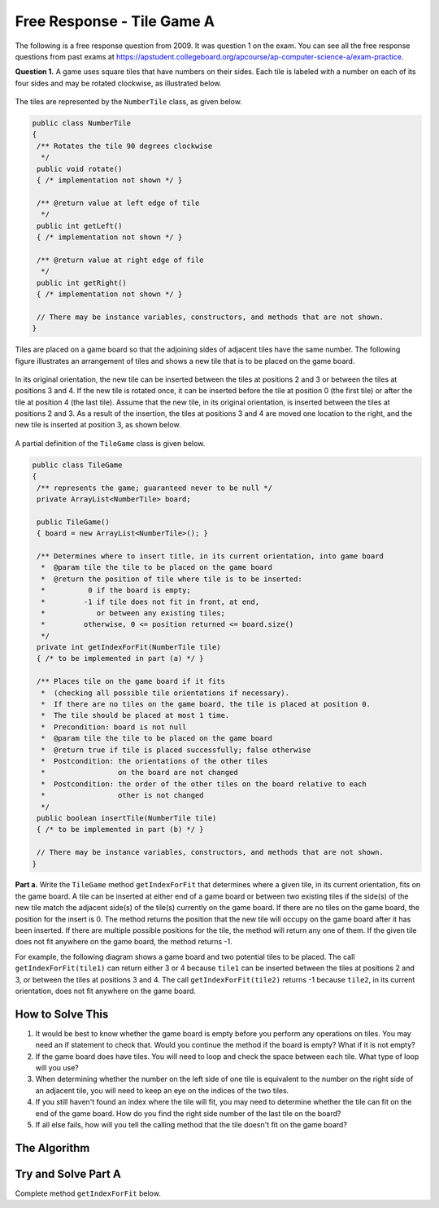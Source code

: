 .. qnum::
   :prefix:  8-17-
   :start: 1

Free Response - Tile Game A
===========================

..	index::
	single: tilegamea
    single: free response

The following is a free response question from 2009.  It was question 1 on the exam.  You can see all the free response questions from past exams at https://apstudent.collegeboard.org/apcourse/ap-computer-science-a/exam-practice.

**Question 1.**  A game uses square tiles that have numbers on their sides. Each tile is labeled with a number on each of its four sides and may be rotated clockwise, as illustrated below.

.. figure:: Figures/tileGameDiagram.png
    :width: 665px
    :align: center
    :figclass: align-center

The tiles are represented by the ``NumberTile`` class, as given below.

.. code-block:: java

   public class NumberTile
   {
    /** Rotates the tile 90 degrees clockwise
     */
    public void rotate()
    { /* implementation not shown */ }

    /** @return value at left edge of tile
     */
    public int getLeft()
    { /* implementation not shown */ }

    /** @return value at right edge of file
     */
    public int getRight()
    { /* implementation not shown */ }

    // There may be instance variables, constructors, and methods that are not shown.
   }

Tiles are placed on a game board so that the adjoining sides of adjacent tiles have the same number. The
following figure illustrates an arrangement of tiles and shows a new tile that is to be placed on the game board.

.. figure:: Figures/tileGameDiagram2.png
    :width: 607px
    :align: center
    :figclass: align-center

In its original orientation, the new tile can be inserted between the tiles at positions 2 and 3 or between the tiles
at positions 3 and 4. If the new tile is rotated once, it can be inserted before the tile at position 0 (the first tile) or
after the tile at position 4 (the last tile). Assume that the new tile, in its original orientation, is inserted between
the tiles at positions 2 and 3. As a result of the insertion, the tiles at positions 3 and 4 are moved one location to
the right, and the new tile is inserted at position 3, as shown below.

.. figure:: Figures/tileGameDiagram3.png
    :width: 546px
    :align: center
    :figclass: align-center

A partial definition of the ``TileGame`` class is given below.

.. code-block:: java

   public class TileGame
   {
    /** represents the game; guaranteed never to be null */
    private ArrayList<NumberTile> board;

    public TileGame()
    { board = new ArrayList<NumberTile>(); }

    /** Determines where to insert title, in its current orientation, into game board
     *  @param tile the tile to be placed on the game board
     *  @return the position of tile where tile is to be inserted:
     *          0 if the board is empty;
     *         -1 if tile does not fit in front, at end,
     *            or between any existing tiles;
     *         otherwise, 0 <= position returned <= board.size()
     */
    private int getIndexForFit(NumberTile tile)
    { /* to be implemented in part (a) */ }

    /** Places tile on the game board if it fits
     *  (checking all possible tile orientations if necessary).
     *  If there are no tiles on the game board, the tile is placed at position 0.
     *  The tile should be placed at most 1 time.
     *  Precondition: board is not null
     *  @param tile the tile to be placed on the game board
     *  @return true if tile is placed successfully; false otherwise
     *  Postcondition: the orientations of the other tiles
     *                 on the board are not changed
     *  Postcondition: the order of the other tiles on the board relative to each
     *                 other is not changed
     */
    public boolean insertTile(NumberTile tile)
    { /* to be implemented in part (b) */ }

    // There may be instance variables, constructors, and methods that are not shown.
   }

**Part a.**
Write the ``TileGame`` method ``getIndexForFit`` that determines where a given tile, in its current
orientation, fits on the game board. A tile can be inserted at either end of a game board or between two
existing tiles if the side(s) of the new tile match the adjacent side(s) of the tile(s) currently on the game
board. If there are no tiles on the game board, the position for the insert is 0. The method returns the position
that the new tile will occupy on the game board after it has been inserted. If there are multiple possible
positions for the tile, the method will return any one of them. If the given tile does not fit anywhere on the
game board, the method returns -1.

For example, the following diagram shows a game board and two potential tiles to be placed. The call
``getIndexForFit(tile1)`` can return either 3 or 4 because ``tile1`` can be inserted between the
tiles at positions 2 and 3, or between the tiles at positions 3 and 4. The call ``getIndexForFit(tile2)``
returns -1 because ``tile2``, in its current orientation, does not fit anywhere on the game board.

.. figure:: Figures/tileGameDiagram4.png
  :width: 651px
  :align: center
  :figclass: align-center

How to Solve This
--------------------
1. It would be best to know whether the game board is empty before you perform any operations on tiles. You may need an if statement to check that. Would you continue the method if the board is empty? What if it is not empty?
2. If the game board does have tiles. You will need to loop and check the space between each tile. What type of loop will you use?
3. When determining whether the number on the left side of one tile is equivalent to the number on the right side of an adjacent tile, you will need to keep an eye on the indices of the two tiles.
4. If you still haven't found an index where the tile will fit, you may need to determine whether the tile can fit on the end of the game board. How do you find the right side number of the last tile on the board?
5. If all else fails, how will you tell the calling method that the tile doesn't fit on the game board?

The Algorithm
-------------------
.. parsonsprob:: TileGameA

  The method getIndexForFit below contains the correct code for one solution to this problem, but it is mixed up and contains extra blocks that are not needed.  Drag the needed code from the left to the right and put them in order with the correct indention so that the code would work correctly.
  -----
  private int getIndexForFit(NumberTile tile) {
    boolean empty = this.board.size() == 0;
    boolean firstTile = tile.getRight() == this.board.get(0).getLeft();
  =====
    if (empty || firstTile)
      return 0;
  =====
    for (int i = 1; i < this.board.size(); i++)
    {
  =====
      if (tile.getLeft() == this.board.get(i-1).getRight() &&
        tile.getRight() == this.board.get(i).getLeft())
      return i;
  =====
    } // end for
  =====
    NumberTile lastTile = this.board.get(this.board.size() - 1);
    if (tile.getLeft() == lastTile.getRight())
        return this.board.size();
  =====
    return -1;
  =====
  } // end method

Try and Solve Part A
--------------------

Complete method ``getIndexForFit`` below.

.. activecode:: FRQTileGameA
   :language: java

   import java.util.ArrayList;

   class NumberTile
   {

    int left;
    int right;

    public NumberTile(int left, int right){
      this.left = left;
      this.right = right;
    }

    /** Rotates the tile 90 degrees clockwise
     */
    public void rotate()
    { /* implementation not shown */ }

    /** @return value at left edge of tile
     */
    public int getLeft()
    { return left; }

    /** @return value at right edge of file
     */
    public int getRight()
    { return right; }

    // There may be instance variables, constructors, and methods that are not shown.
   }

   public class TileGame
   {
    /** represents the game; guaranteed never to be null */
    private ArrayList<NumberTile> board;

    public TileGame()
    { board = new ArrayList<NumberTile>();
      board.add(new NumberTile(1, 3));
      board.add(new NumberTile(3, 8));
      board.add(new NumberTile(8, 4));
      board.add(new NumberTile(4, 1));
    }

    /** Determines where to insert tile, in its current orientation, into game board
     *  @param tile the tile to be placed on the game board
     *  @return the position of tile where tile is to be inserted:
     *          0 if the board is empty;
     *         -1 if tile does not fit in front, at end,
     *            or between any existing tiles;
     *         otherwise, 0 <= position returned <= board.size()
     */
    private int getIndexForFit(NumberTile tile)
    {
      // Complete this method
    }

    /** Places tile on the game board if it fits
     *  (checking all possible tile orientations if necessary).
     *  If there are no tiles on the game board, the tile is placed at position 0.
     *  The tile should be placed at most 1 time.
     *  Precondition: board is not null
     *  @param tile the tile to be placed on the game board
     *  @return true if tile is placed successfully; false otherwise
     *  Postcondition: the orientations of the other tiles
     *                 on the board are not changed
     *  Postcondition: the order of the other tiles on the board relative to each
     *                 other is not changed
     */
    public boolean insertTile(NumberTile tile)
    { return true; }

    // There may be instance variables, constructors, and methods that are not shown.
    public static void main(String[] args)
    {
      boolean test1 = false;
      boolean test2 = false;
      boolean test3 = false;
      boolean test4 = false;

      TileGame board = new TileGame();

      if(board.getIndexForFit(new NumberTile(8, 8)) == 2)
        test1 = true;
      else
        System.out.println("Oops! Looks like your code doesn't check to see whether the tile can fit on the board properly.\n");

      if(board.getIndexForFit(new NumberTile(1, 1)) == 0)
        test2 = true;
      else
        System.out.println("Oops! Looks like your code doesn't check to see if the tile can fit at the beginning of the board.\n");

      if(board.getIndexForFit(new NumberTile(1, 8)) == 4)
        test3 = true;
      else
        System.out.println("Oops! Looks like your code doesn't check to see if the tile can fit at the end of the board.\n");

      if(board.getIndexForFit(new NumberTile(0, 11)) == -1)
        test4 = true;
      else
        System.out.println("Oops! Looks like your code doesn't properly check for tiles that don't fit on the board.\n");

      if(test1 && test2 && test3 && test4)
        System.out.println("Looks like your code works well!");
      else
        System.out.println("Make a few changes, please.");
    }
   }
